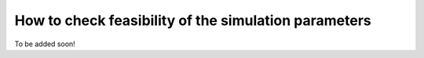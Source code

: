 How to check feasibility of the simulation parameters
-------------------------------------------------------

To be added soon!